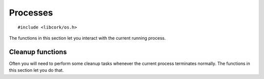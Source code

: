 .. _processes:

*********
Processes
*********

.. highlight:: c

::

  #include <libcork/os.h>

The functions in this section let you interact with the current running process.


Cleanup functions
~~~~~~~~~~~~~~~~~

Often you will need to perform some cleanup tasks whenever the current process
terminates normally.  The functions in this section let you do that.

.. function:: void cork_cleanup_at_exit(int priority, cork_cleanup_function function)
              void cork_cleanup_at_exit_named(const char \*name, int priority, cork_cleanup_function function)

   Register a *function* that should be called when the current process
   terminates.  When multiple functions are registered, the order in which they
   are called is determined by their *priority* values --- functions with lower
   priorities will be called first.  If any functions have the same priority
   value, there is no guarantee about the order in which they will be called.

   All cleanup functions must conform to the following signature:

   .. type:: void (\*cork_cleanup_function)(void)

   The ``_named`` variant lets you provide an explicit name for the cleanup
   function, which currently is only used when printing out debug messages.  The
   plain variant automatically detects the name of *function*, so that you don't
   have to provide it explicitly.

